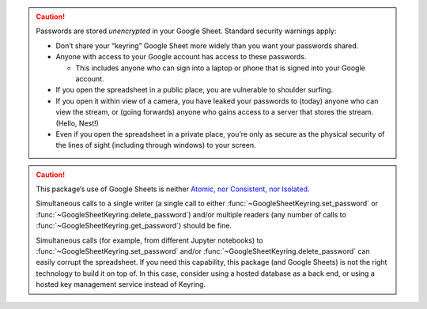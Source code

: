 .. caution::

  Passwords are stored *unencrypted* in your Google Sheet. Standard security
  warnings apply:

  -  Don’t share your “keyring” Google Sheet more widely than you want your
     passwords shared.
  -  Anyone with access to your Google account has access to these passwords.

     -  This includes anyone who can sign into a laptop or phone that is signed
        into your Google account.

  -  If you open the spreadsheet in a public place, you are vulnerable to
     shoulder surfing.
  -  If you open it within view of a camera, you have leaked your passwords to
     (today) anyone who can view the stream, or (going forwards) anyone who
     gains access to a server that stores the stream. (Hello, Nest!)
  -  Even if you open the spreadsheet in a private place, you’re only as secure
     as the physical security of the lines of sight (including through windows)
     to your screen.

.. caution::

  This package’s use of Google Sheets is neither `Atomic, nor Consistent, nor
  Isolated <https://en.wikipedia.org/wiki/ACID#Characteristics>`_.

  Simultaneous calls to a single writer (a single call to either
  :func:`~GoogleSheetKeyring.set_password` or
  :func:`~GoogleSheetKeyring.delete_password`) and/or multiple readers
  (any number of calls to :func:`~GoogleSheetKeyring.get_password`) should be
  fine.

  Simultaneous calls (for example, from different Jupyter notebooks) to
  :func:`~GoogleSheetKeyring.set_password` and/or
  :func:`~GoogleSheetKeyring.delete_password` can easily corrupt the
  spreadsheet. If you need this capability, this package (and Google Sheets) is
  not the right technology to build it on top of. In this case, consider using a
  hosted database as a back end, or using a hosted key management service
  instead of Keyring.
